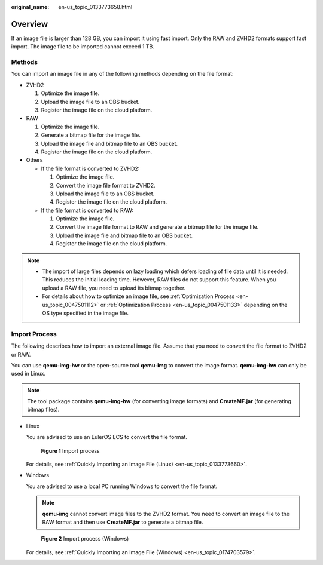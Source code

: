 :original_name: en-us_topic_0133773658.html

.. _en-us_topic_0133773658:

Overview
========

If an image file is larger than 128 GB, you can import it using fast import. Only the RAW and ZVHD2 formats support fast import. The image file to be imported cannot exceed 1 TB.

Methods
-------

You can import an image file in any of the following methods depending on the file format:

-  ZVHD2

   #. Optimize the image file.
   #. Upload the image file to an OBS bucket.
   #. Register the image file on the cloud platform.

-  RAW

   #. Optimize the image file.
   #. Generate a bitmap file for the image file.
   #. Upload the image file and bitmap file to an OBS bucket.
   #. Register the image file on the cloud platform.

-  Others

   -  If the file format is converted to ZVHD2:

      #. Optimize the image file.
      #. Convert the image file format to ZVHD2.
      #. Upload the image file to an OBS bucket.
      #. Register the image file on the cloud platform.

   -  If the file format is converted to RAW:

      #. Optimize the image file.
      #. Convert the image file format to RAW and generate a bitmap file for the image file.
      #. Upload the image file and bitmap file to an OBS bucket.
      #. Register the image file on the cloud platform.

.. note::

   -  The import of large files depends on lazy loading which defers loading of file data until it is needed. This reduces the initial loading time. However, RAW files do not support this feature. When you upload a RAW file, you need to upload its bitmap together.
   -  For details about how to optimize an image file, see :ref:`Optimization Process <en-us_topic_0047501112>` or :ref:`Optimization Process <en-us_topic_0047501133>` depending on the OS type specified in the image file.

Import Process
--------------

The following describes how to import an external image file. Assume that you need to convert the file format to ZVHD2 or RAW.

You can use **qemu-img-hw** or the open-source tool **qemu-img** to convert the image format. **qemu-img-hw** can only be used in Linux.

.. note::

   The tool package contains **qemu-img-hw** (for converting image formats) and **CreateMF.jar** (for generating bitmap files).

-  Linux

   You are advised to use an EulerOS ECS to convert the file format.

   .. _en-us_topic_0133773658__fig1082719127448:

   .. figure:: /_static/images/en-us_image_0210189238.png
      :alt: **Figure 1** Import process


      **Figure 1** Import process

   For details, see :ref:`Quickly Importing an Image File (Linux) <en-us_topic_0133773660>`.

-  Windows

   You are advised to use a local PC running Windows to convert the file format.

   .. note::

      **qemu-img** cannot convert image files to the ZVHD2 format. You need to convert an image file to the RAW format and then use **CreateMF.jar** to generate a bitmap file.

   .. _en-us_topic_0133773658__fig0232738181819:

   .. figure:: /_static/images/en-us_image_0210206922.png
      :alt: **Figure 2** Import process (Windows)


      **Figure 2** Import process (Windows)

   For details, see :ref:`Quickly Importing an Image File (Windows) <en-us_topic_0174703579>`.
